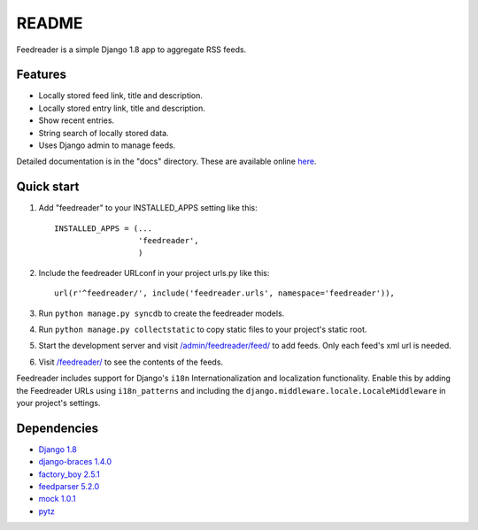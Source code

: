 README
======

Feedreader is a simple Django 1.8 app to aggregate RSS feeds.

Features
--------

-  Locally stored feed link, title and description.
-  Locally stored entry link, title and description.
-  Show recent entries.
-  String search of locally stored data.
-  Uses Django admin to manage feeds.

Detailed documentation is in the "docs" directory. These are available
online `here <http://ahernp.com/media/doc/django-feedreader/>`__.

Quick start
-----------

1. Add "feedreader" to your INSTALLED\_APPS setting like this::

     INSTALLED_APPS = (...
                       'feedreader',
                       )

2. Include the feedreader URLconf in your project urls.py like this::

     url(r'^feedreader/', include('feedreader.urls', namespace='feedreader')),

3. Run ``python manage.py syncdb`` to create the feedreader models.

4. Run ``python manage.py collectstatic`` to copy static files to your
   project's static root.

5. Start the development server and visit
   `/admin/feedreader/feed/ <https://127.0.0.1:8000/admin/feedreader/feed>`__
   to add feeds. Only each feed's xml url is needed.

6. Visit `/feedreader/ <https://127.0.0.1:8000/feedreader/>`__
   to see the contents of the feeds.
   
Feedreader includes support for Django's ``i18n`` Internationalization and
localization functionality. Enable this by adding the Feedreader URLs using
``i18n_patterns`` and including the ``django.middleware.locale.LocaleMiddleware``
in your project's settings.

Dependencies
------------

-  `Django 1.8 <https://pypi.python.org/pypi/Django/1.8>`__
-  `django-braces 1.4.0 <https://pypi.python.org/pypi/django-braces/1.4.0>`__
-  `factory_boy 2.5.1 <https://pypi.python.org/pypi/factory_boy/2.5.1>`__
-  `feedparser 5.2.0 <https://pypi.python.org/pypi/feedparser/5.2.0>`__
-  `mock 1.0.1 <https://pypi.python.org/pypi/mock/1.0.1>`__
-  `pytz <https://pypi.python.org/pypi/pytz/2015.2>`__

